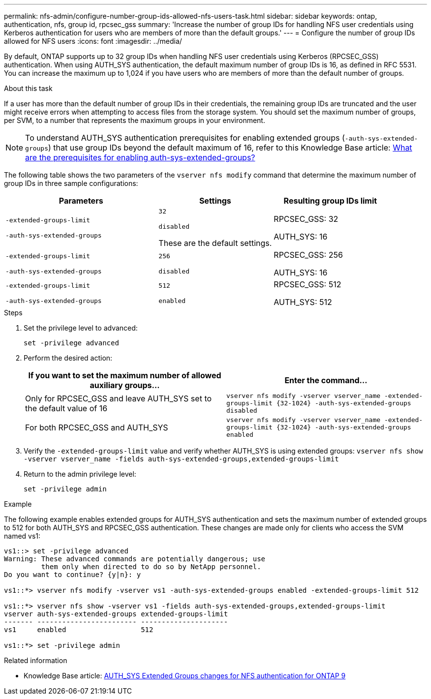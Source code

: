 ---
permalink: nfs-admin/configure-number-group-ids-allowed-nfs-users-task.html
sidebar: sidebar
keywords: ontap, authentication, nfs, group id, rpcsec_gss
summary: 'Increase the number of group IDs for handling NFS user credentials using Kerberos authentication for users who are members of more than the default groups.'
---
= Configure the number of group IDs allowed for NFS users
:icons: font
:imagesdir: ../media/

[.lead]
By default, ONTAP supports up to 32 group IDs when handling NFS user credentials using Kerberos (RPCSEC_GSS) authentication. When using AUTH_SYS authentication, the default maximum number of group IDs is 16, as defined in RFC 5531. You can increase the maximum up to 1,024 if you have users who are members of more than the default number of groups.

.About this task

If a user has more than the default number of group IDs in their credentials, the remaining group IDs are truncated and the user might receive errors when attempting to access files from the storage system. You should set the maximum number of groups, per SVM, to a number that represents the maximum groups in your environment.

NOTE: To understand AUTH_SYS authentication prerequisites for enabling extended groups (`-auth-sys-extended-groups`) that use group IDs beyond the default maximum of 16, refer to this Knowledge Base article: https://kb.netapp.com/on-prem/ontap/da/NAS/NAS-KBs/What_are_the_prerequisites_for_enabling_auth_sys_extended_groups#[What are the prerequisites for enabling auth-sys-extended-groups?^]

The following table shows the two parameters of the `vserver nfs modify` command that determine the maximum number of group IDs in three sample configurations:

[cols="40,30,30"]
|===

h| Parameters h| Settings h| Resulting group IDs limit

a|
`-extended-groups-limit`

`-auth-sys-extended-groups`

a|
`32`

`disabled`

These are the default settings.

a|
RPCSEC_GSS: 32

AUTH_SYS: 16

a|
`-extended-groups-limit`

`-auth-sys-extended-groups`

a|
`256`

`disabled`

a|
RPCSEC_GSS: 256

AUTH_SYS: 16

a|
`-extended-groups-limit`

`-auth-sys-extended-groups`

a|
`512`

`enabled`

a|
RPCSEC_GSS: 512

AUTH_SYS: 512

|===

.Steps

. Set the privilege level to advanced:
+
`set -privilege advanced`
. Perform the desired action:
+

|===

h| If you want to set the maximum number of allowed auxiliary groups... h| Enter the command...

a|
Only for RPCSEC_GSS and leave AUTH_SYS set to the default value of 16
a|
`+vserver nfs modify -vserver vserver_name -extended-groups-limit {32-1024} -auth-sys-extended-groups disabled+`
a|
For both RPCSEC_GSS and AUTH_SYS
a|
`+vserver nfs modify -vserver vserver_name -extended-groups-limit {32-1024} -auth-sys-extended-groups enabled+`
|===

. Verify the `-extended-groups-limit` value and verify whether AUTH_SYS is using extended groups: `vserver nfs show -vserver vserver_name -fields auth-sys-extended-groups,extended-groups-limit`
. Return to the admin privilege level:
+
`set -privilege admin`

.Example

The following example enables extended groups for AUTH_SYS authentication and sets the maximum number of extended groups to 512 for both AUTH_SYS and RPCSEC_GSS authentication. These changes are made only for clients who access the SVM named vs1:

----
vs1::> set -privilege advanced
Warning: These advanced commands are potentially dangerous; use
         them only when directed to do so by NetApp personnel.
Do you want to continue? {y|n}: y

vs1::*> vserver nfs modify -vserver vs1 -auth-sys-extended-groups enabled -extended-groups-limit 512

vs1::*> vserver nfs show -vserver vs1 -fields auth-sys-extended-groups,extended-groups-limit
vserver auth-sys-extended-groups extended-groups-limit
------- ------------------------ ---------------------
vs1     enabled                  512

vs1::*> set -privilege admin
----

.Related information
* Knowledge Base article: https://kb.netapp.com/on-prem/ontap/da/NAS/NAS-KBs/How_does_AUTH_SYS_Extended_Groups_change_NFS_authentication[AUTH_SYS Extended Groups changes for NFS authentication for ONTAP 9^]

// 2025-3-5 ONTAPDOC-1632
// 2024-10-10, ONTAPDOC-2487